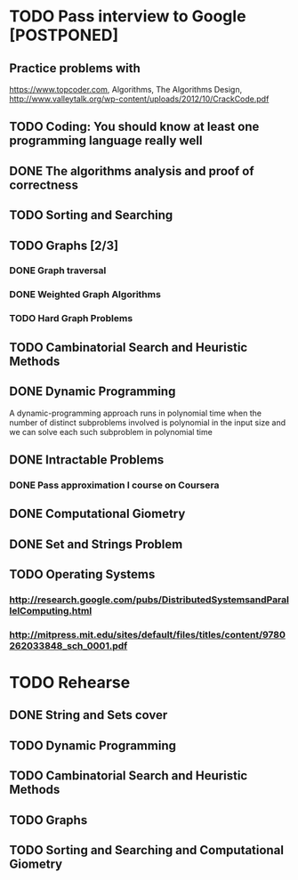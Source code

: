 

* TODO Pass interview to Google [POSTPONED]
  SCHEDULED: <2016-04-25 Пн.>
** Practice problems with
   https://www.topcoder.com, Algorithms, The Algorithms Design, 
   http://www.valleytalk.org/wp-content/uploads/2012/10/CrackCode.pdf
** TODO Coding: You should know at least one programming language really well
   SCHEDULED: <2016-03-10 Чт.>
** DONE The algorithms analysis and proof of correctness
   SCHEDULED: <2016-03-28 Пн.>
** TODO Sorting and Searching
   SCHEDULED: <2016-04-18 Пн.>
** TODO Graphs [2/3]
   SCHEDULED: <2016-04-04 Пн.>
*** DONE Graph traversal
*** DONE Weighted Graph Algorithms
*** TODO Hard Graph Problems
** TODO Cambinatorial Search and Heuristic Methods
   SCHEDULED: <2016-04-18 Пн.>
** DONE Dynamic Programming
   SCHEDULED: <2016-03-14 Mon>
   A dynamic-programming approach runs in polynomial
   time when the number of distinct subproblems involved is polynomial in the input
   size and we can solve each such subproblem in polynomial time
** DONE Intractable Problems
   SCHEDULED: <2016-04-11 Пн.>
*** DONE Pass approximation I course on Coursera
** DONE Computational Giometry 
   SCHEDULED: <2016-03-28 Пн.>
** DONE Set and Strings Problem
   SCHEDULED: <2016-04-11 Пн.>
** TODO Operating Systems
   SCHEDULED: <2016-03-10 Чт.>
*** http://research.google.com/pubs/DistributedSystemsandParallelComputing.html
*** http://mitpress.mit.edu/sites/default/files/titles/content/9780262033848_sch_0001.pdf
* TODO Rehearse
** DONE String and Sets cover
   SCHEDULED: <2016-04-18 Пан>
** TODO Dynamic Programming
   SCHEDULED: <2016-04-19 Аўт>
** TODO Cambinatorial Search and Heuristic Methods
   SCHEDULED: <2016-04-20 Срд>
** TODO Graphs
   SCHEDULED: <2016-04-21 Чцв>
** TODO Sorting and Searching and Computational Giometry 
   SCHEDULED: <2016-04-22 Пят>

